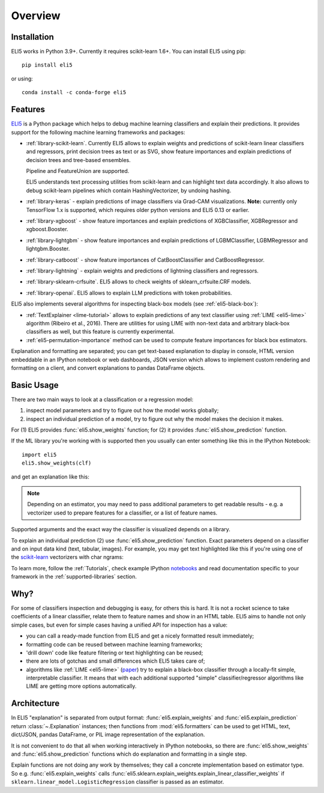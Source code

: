 Overview
========

Installation
------------

ELI5 works in Python 3.9+. Currently it requires
scikit-learn 1.6+. You can install ELI5 using pip::

    pip install eli5

or using::

    conda install -c conda-forge eli5

Features
--------

ELI5_ is a Python package which helps to debug machine learning
classifiers and explain their predictions. It provides support for the
following machine learning frameworks and packages:

* :ref:`library-scikit-learn`. Currently ELI5 allows to explain weights
  and predictions of scikit-learn linear classifiers and regressors,
  print decision trees as text or as SVG, show feature importances
  and explain predictions of decision trees and tree-based ensembles.

  Pipeline and FeatureUnion are supported.

  ELI5 understands text processing utilities from scikit-learn and can
  highlight text data accordingly. It also allows to debug scikit-learn
  pipelines which contain HashingVectorizer, by undoing hashing.

* :ref:`library-keras` - explain predictions of image classifiers
  via Grad-CAM visualizations.
  **Note:** currently only TensorFlow 1.x is supported,
  which requires older python versions and ELI5 0.13 or earlier.

* :ref:`library-xgboost` - show feature importances and explain predictions
  of XGBClassifier, XGBRegressor and xgboost.Booster.

* :ref:`library-lightgbm` - show feature importances and explain predictions
  of LGBMClassifier, LGBMRegressor and lightgbm.Booster.
 
* :ref:`library-catboost` - show feature importances of CatBoostClassifier and CatBoostRegressor. 

* :ref:`library-lightning` - explain weights and predictions of lightning
  classifiers and regressors.

* :ref:`library-sklearn-crfsuite`. ELI5 allows to check weights of
  sklearn_crfsuite.CRF models.

* :ref:`library-openai`. ELI5 allows to explain LLM predictions with token probabilities.

ELI5 also implements several algorithms for inspecting black-box models
(see :ref:`eli5-black-box`):

* :ref:`TextExplainer <lime-tutorial>` allows to explain predictions
  of any text classifier using :ref:`LIME <eli5-lime>` algorithm
  (Ribeiro et al., 2016). There are utilities for using LIME with non-text
  data and arbitrary black-box classifiers as well, but this feature is
  currently experimental.
* :ref:`eli5-permutation-importance` method can be used to compute feature
  importances for black box estimators.

Explanation and formatting are separated; you can get text-based explanation
to display in console, HTML version embeddable in an IPython notebook
or web dashboards, JSON version which allows to implement custom
rendering and formatting on a client, and convert explanations to pandas
DataFrame objects.

.. _lightning: https://github.com/scikit-learn-contrib/lightning
.. _scikit-learn: https://github.com/scikit-learn/scikit-learn
.. _sklearn-crfsuite: https://github.com/scrapinghub/sklearn-crfsuite
.. _ELI5: https://github.com/eli5-org/eli5
.. _xgboost: https://github.com/dmlc/xgboost


Basic Usage
-----------

There are two main ways to look at a classification or a regression model:

1. inspect model parameters and try to figure out how the model works
   globally;
2. inspect an individual prediction of a model, try to figure out why
   the model makes the decision it makes.

For (1) ELI5 provides :func:`eli5.show_weights` function; for (2)
it provides :func:`eli5.show_prediction` function.

If the ML library you're working with is supported then you usually
can enter something like this in the IPython Notebook::

    import eli5
    eli5.show_weights(clf)

and get an explanation like this:

.. image:: static/weights.png

.. note::
    Depending on an estimator, you may need to pass additional parameters
    to get readable results - e.g. a vectorizer used to prepare features
    for a classifier, or a list of feature names.

Supported arguments and the exact way the classifier is visualized depends
on a library.

To explain an individual prediction (2) use :func:`eli5.show_prediction`
function. Exact parameters depend on a classifier and on input data kind
(text, tabular, images). For example, you may get text highlighted like this
if you're using one of the scikit-learn_ vectorizers with char ngrams:

.. image:: static/char-ngrams.png

To learn more, follow the :ref:`Tutorials`, check example IPython
`notebooks <https://github.com/eli5-org/eli5/tree/master/notebooks>`_
and read documentation specific to your framework in the
:ref:`supported-libraries` section.

Why?
----

For some of classifiers inspection and debugging is easy, for others
this is hard. It is not a rocket science to take coefficients
of a linear classifier, relate them to feature names and show in
an HTML table. ELI5 aims to handle not only simple cases,
but even for simple cases having a unified API for inspection has a value:

* you can call a ready-made function from ELI5 and get a nicely formatted
  result immediately;
* formatting code can be reused between machine learning frameworks;
* 'drill down' code like feature filtering or text highlighting can be reused;
* there are lots of gotchas and small differences which ELI5 takes care of;
* algorithms like :ref:`LIME <eli5-lime>`
  (`paper <http://arxiv.org/abs/1602.04938>`_) try to explain a black-box
  classifier through a locally-fit simple, interpretable classifier.
  It means that with each additional supported "simple" classifier/regressor
  algorithms like LIME are getting more options automatically.

Architecture
------------

In ELI5 "explanation" is separated from output format:
:func:`eli5.explain_weights` and :func:`eli5.explain_prediction`
return :class:`~.Explanation` instances; then functions from
:mod:`eli5.formatters` can be used to get HTML, text, dict/JSON,
pandas DataFrame, or PIL image representation of the explanation.

It is not convenient to do that all when working interactively in IPython
notebooks, so there are :func:`eli5.show_weights` and
:func:`eli5.show_prediction` functions which do explanation and formatting
in a single step.

Explain functions are not doing any work by themselves; they call
a concrete implementation based on estimator type.
So e.g. :func:`eli5.explain_weights` calls
:func:`eli5.sklearn.explain_weights.explain_linear_classifier_weights`
if ``sklearn.linear_model.LogisticRegression`` classifier is passed
as an estimator.

